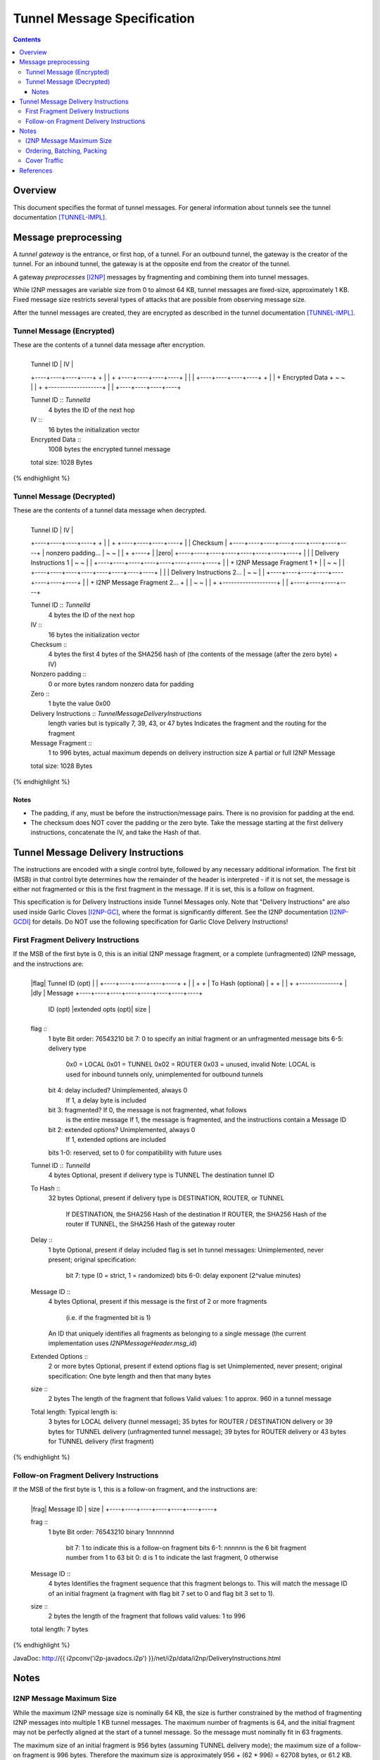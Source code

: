 ============================
Tunnel Message Specification
============================
.. meta::
    :lastupdated: February 2014
    :accuratefor: 0.9.11

.. contents::


Overview
========

This document specifies the format of tunnel messages.  For general information
about tunnels see the tunnel documentation [TUNNEL-IMPL]_.


Message preprocessing
=====================

A *tunnel gateway* is the entrance, or first hop, of a tunnel.  For an outbound
tunnel, the gateway is the creator of the tunnel.  For an inbound tunnel, the
gateway is at the opposite end from the creator of the tunnel.

A gateway *preprocesses* [I2NP]_ messages by fragmenting and combining them
into tunnel messages.

While I2NP messages are variable size from 0 to almost 64 KB, tunnel messages
are fixed-size, approximately 1 KB.  Fixed message size restricts several types
of attacks that are possible from observing message size.

After the tunnel messages are created, they are encrypted as described in the
tunnel documentation [TUNNEL-IMPL]_.

.. _msg-Tunnel:

Tunnel Message (Encrypted)
--------------------------

These are the contents of a tunnel data message after encryption.

.. raw:: html

  {% highlight lang='dataspec' -%}
+----+----+----+----+----+----+----+----+
  |    Tunnel ID      |       IV          |
  +----+----+----+----+                   +
  |                                       |
  +                   +----+----+----+----+
  |                   |                   |
  +----+----+----+----+                   +
  |                                       |
  +           Encrypted Data              +
  ~                                       ~
  |                                       |
  +                   +-------------------+
  |                   |
  +----+----+----+----+

  Tunnel ID :: `TunnelId`
         4 bytes
         the ID of the next hop

  IV ::
         16 bytes
         the initialization vector

  Encrypted Data ::
         1008 bytes
         the encrypted tunnel message

  total size: 1028 Bytes
{% endhighlight %}

Tunnel Message (Decrypted)
--------------------------

These are the contents of a tunnel data message when decrypted.

.. raw:: html

  {% highlight lang='dataspec' %}
+----+----+----+----+----+----+----+----+
  |    Tunnel ID      |       IV          |
  +----+----+----+----+                   +
  |                                       |
  +                   +----+----+----+----+
  |                   |     Checksum      |
  +----+----+----+----+----+----+----+----+
  |          nonzero padding...           |
  ~                                       ~
  |                                       |
  +                                  +----+
  |                                  |zero|
  +----+----+----+----+----+----+----+----+
  |                                       |
  |       Delivery Instructions  1        |
  ~                                       ~
  |                                       |
  +----+----+----+----+----+----+----+----+
  |                                       |
  +       I2NP Message Fragment 1         +
  |                                       |
  ~                                       ~
  |                                       |
  +----+----+----+----+----+----+----+----+
  |                                       |
  |       Delivery Instructions 2...      |
  ~                                       ~
  |                                       |
  +----+----+----+----+----+----+----+----+
  |                                       |
  +       I2NP Message Fragment 2...      +
  |                                       |
  ~                                       ~
  |                                       |
  +                   +-------------------+
  |                   |
  +----+----+----+----+

  Tunnel ID :: `TunnelId`
         4 bytes
         the ID of the next hop

  IV ::
         16 bytes
         the initialization vector

  Checksum ::
         4 bytes
         the first 4 bytes of the SHA256 hash of (the contents of the message
         (after the zero byte) + IV)

  Nonzero padding ::
         0 or more bytes
         random nonzero data for padding

  Zero ::
         1 byte
         the value 0x00

  Delivery Instructions :: `TunnelMessageDeliveryInstructions`
         length varies but is typically 7, 39, 43, or 47 bytes
         Indicates the fragment and the routing for the fragment

  Message Fragment ::
         1 to 996 bytes, actual maximum depends on delivery instruction size
         A partial or full I2NP Message

  total size: 1028 Bytes
{% endhighlight %}

Notes
`````
* The padding, if any, must be before the instruction/message pairs.
  There is no provision for padding at the end.

* The checksum does NOT cover the padding or the zero byte.
  Take the message starting at the first delivery instructions, concatenate the
  IV, and take the Hash of that.


.. _struct-TunnelMessageDeliveryInstructions:

Tunnel Message Delivery Instructions
====================================

The instructions are encoded with a single control byte, followed by any
necessary additional information.  The first bit (MSB) in that control byte
determines how the remainder of the header is interpreted - if it is not set,
the message is either not fragmented or this is the first fragment in the
message.  If it is set, this is a follow on fragment.

This specification is for Delivery Instructions inside Tunnel Messages only.
Note that "Delivery Instructions" are also used inside Garlic Cloves
[I2NP-GC]_, where the format is significantly different.  See the I2NP
documentation [I2NP-GCDI]_ for details.  Do NOT use the following specification
for Garlic Clove Delivery Instructions!

First Fragment Delivery Instructions
------------------------------------

If the MSB of the first byte is 0, this is an initial I2NP message fragment,
or a complete (unfragmented) I2NP message, and the instructions are:

.. raw:: html

  {% highlight lang='dataspec' %}
+----+----+----+----+----+----+----+----+
  |flag|  Tunnel ID (opt)  |              |
  +----+----+----+----+----+              +
  |                                       |
  +                                       +
  |         To Hash (optional)            |
  +                                       +
  |                                       |
  +                        +--------------+
  |                        |dly | Message  
  +----+----+----+----+----+----+----+----+
   ID (opt) |extended opts (opt)|  size   |
  +----+----+----+----+----+----+----+----+

  flag ::
         1 byte
         Bit order: 76543210
         bit 7: 0 to specify an initial fragment or an unfragmented message
         bits 6-5: delivery type
                   0x0 = LOCAL
                   0x01 = TUNNEL
                   0x02 = ROUTER
                   0x03 = unused, invalid
                   Note: LOCAL is used for inbound tunnels only, unimplemented
                   for outbound tunnels
         bit 4: delay included?  Unimplemented, always 0
                                 If 1, a delay byte is included
         bit 3: fragmented?  If 0, the message is not fragmented, what follows
                             is the entire message
                             If 1, the message is fragmented, and the
                             instructions contain a Message ID
         bit 2: extended options?  Unimplemented, always 0
                                   If 1, extended options are included
         bits 1-0: reserved, set to 0 for compatibility with future uses

  Tunnel ID :: `TunnelId`
         4 bytes
         Optional, present if delivery type is TUNNEL
         The destination tunnel ID

  To Hash ::
         32 bytes
         Optional, present if delivery type is DESTINATION, ROUTER, or TUNNEL
            If DESTINATION, the SHA256 Hash of the destination
            If ROUTER, the SHA256 Hash of the router
            If TUNNEL, the SHA256 Hash of the gateway router

  Delay ::
         1 byte
         Optional, present if delay included flag is set
         In tunnel messages: Unimplemented, never present; original
         specification:
            bit 7: type (0 = strict, 1 = randomized)
            bits 6-0: delay exponent (2^value minutes)

  Message ID ::
         4 bytes
         Optional, present if this message is the first of 2 or more fragments
            (i.e. if the fragmented bit is 1)
         An ID that uniquely identifies all fragments as belonging to a single
         message (the current implementation uses `I2NPMessageHeader.msg_id`)

  Extended Options ::
         2 or more bytes
         Optional, present if extend options flag is set
         Unimplemented, never present; original specification:
         One byte length and then that many bytes

  size ::
         2 bytes
         The length of the fragment that follows
         Valid values: 1 to approx. 960 in a tunnel message

  Total length: Typical length is:
         3 bytes for LOCAL delivery (tunnel message);
         35 bytes for ROUTER / DESTINATION delivery or 39 bytes for TUNNEL
         delivery (unfragmented tunnel message);
         39 bytes for ROUTER delivery or 43 bytes for TUNNEL delivery (first
         fragment)
{% endhighlight %}

Follow-on Fragment Delivery Instructions
----------------------------------------

If the MSB of the first byte is 1, this is a follow-on fragment, and the
instructions are:

.. raw:: html

  {% highlight lang='dataspec' %}
+----+----+----+----+----+----+----+
  |frag|     Message ID    |  size   |
  +----+----+----+----+----+----+----+

  frag ::
         1 byte
         Bit order: 76543210
         binary 1nnnnnnd
                bit 7: 1 to indicate this is a follow-on fragment
                bits 6-1: nnnnnn is the 6 bit fragment number from 1 to 63
                bit 0: d is 1 to indicate the last fragment, 0 otherwise

  Message ID ::
         4 bytes
         Identifies the fragment sequence that this fragment belongs to.
         This will match the message ID of an initial fragment (a fragment
         with flag bit 7 set to 0 and flag bit 3 set to 1).

  size ::
         2 bytes
         the length of the fragment that follows
         valid values: 1 to 996

  total length: 7 bytes
{% endhighlight %}

JavaDoc: http://{{ i2pconv('i2p-javadocs.i2p') }}/net/i2p/data/i2np/DeliveryInstructions.html


Notes
=====

I2NP Message Maximum Size
-------------------------

While the maximum I2NP message size is nominally 64 KB, the size is further
constrained by the method of fragmenting I2NP messages into multiple 1 KB
tunnel messages.  The maximum number of fragments is 64, and the initial
fragment may not be perfectly aligned at the start of a tunnel message.  So the
message must nominally fit in 63 fragments.

The maximum size of an initial fragment is 956 bytes (assuming TUNNEL delivery
mode); the maximum size of a follow-on fragment is 996 bytes.  Therefore the
maximum size is approximately 956 + (62 * 996) = 62708 bytes, or 61.2 KB.

Ordering, Batching, Packing
---------------------------

Tunnel messages may be dropped or reordered.  The tunnel gateway, who creates
tunnel messages, is free to implement any batching, mixing, or reordering
strategy to fragment I2NP messages and efficiently pack fragments into tunnel
messages.  In general, an optimal packing is not possible (the "packing
problem").  The gateways may implement various delay and reordering strategies.

Cover Traffic
-------------

Tunnel messages may contain only padding (i.e. no delivery instructions or
message fragments at all) for cover traffic. This is unimplemented.


References
==========

.. [I2NP]
    {{ site_url('docs/protocol/i2np', True) }}

.. [I2NP-GC]
    {{ ctags_url('GarlicClove') }}

.. [I2NP-GCDI]
    {{ ctags_url('GarlicCloveDeliveryInstructions') }}

.. [TUNNEL-IMPL]
    {{ site_url('docs/tunnels/implementation', True) }}
